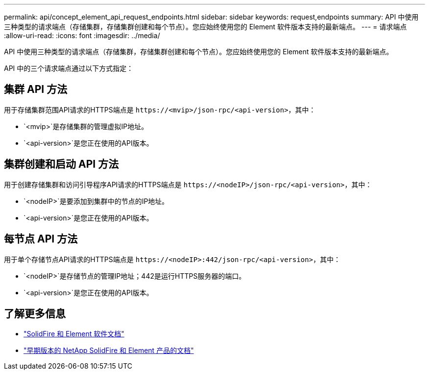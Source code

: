 ---
permalink: api/concept_element_api_request_endpoints.html 
sidebar: sidebar 
keywords: request,endpoints 
summary: API 中使用三种类型的请求端点（存储集群，存储集群创建和每个节点）。您应始终使用您的 Element 软件版本支持的最新端点。 
---
= 请求端点
:allow-uri-read: 
:icons: font
:imagesdir: ../media/


[role="lead"]
API 中使用三种类型的请求端点（存储集群，存储集群创建和每个节点）。您应始终使用您的 Element 软件版本支持的最新端点。

API 中的三个请求端点通过以下方式指定：



== 集群 API 方法

用于存储集群范围API请求的HTTPS端点是 `+https://<mvip>/json-rpc/<api-version>+`，其中：

* `<mvip>`是存储集群的管理虚拟IP地址。
* `<api-version>`是您正在使用的API版本。




== 集群创建和启动 API 方法

用于创建存储集群和访问引导程序API请求的HTTPS端点是 `+https://<nodeIP>/json-rpc/<api-version>+`，其中：

* `<nodeIP>`是要添加到集群中的节点的IP地址。
* `<api-version>`是您正在使用的API版本。




== 每节点 API 方法

用于单个存储节点API请求的HTTPS端点是 `+https://<nodeIP>:442/json-rpc/<api-version>+`，其中：

* `<nodeIP>`是存储节点的管理IP地址；442是运行HTTPS服务器的端口。
* `<api-version>`是您正在使用的API版本。




== 了解更多信息

* https://docs.netapp.com/us-en/element-software/index.html["SolidFire 和 Element 软件文档"]
* https://docs.netapp.com/sfe-122/topic/com.netapp.ndc.sfe-vers/GUID-B1944B0E-B335-4E0B-B9F1-E960BF32AE56.html["早期版本的 NetApp SolidFire 和 Element 产品的文档"^]

